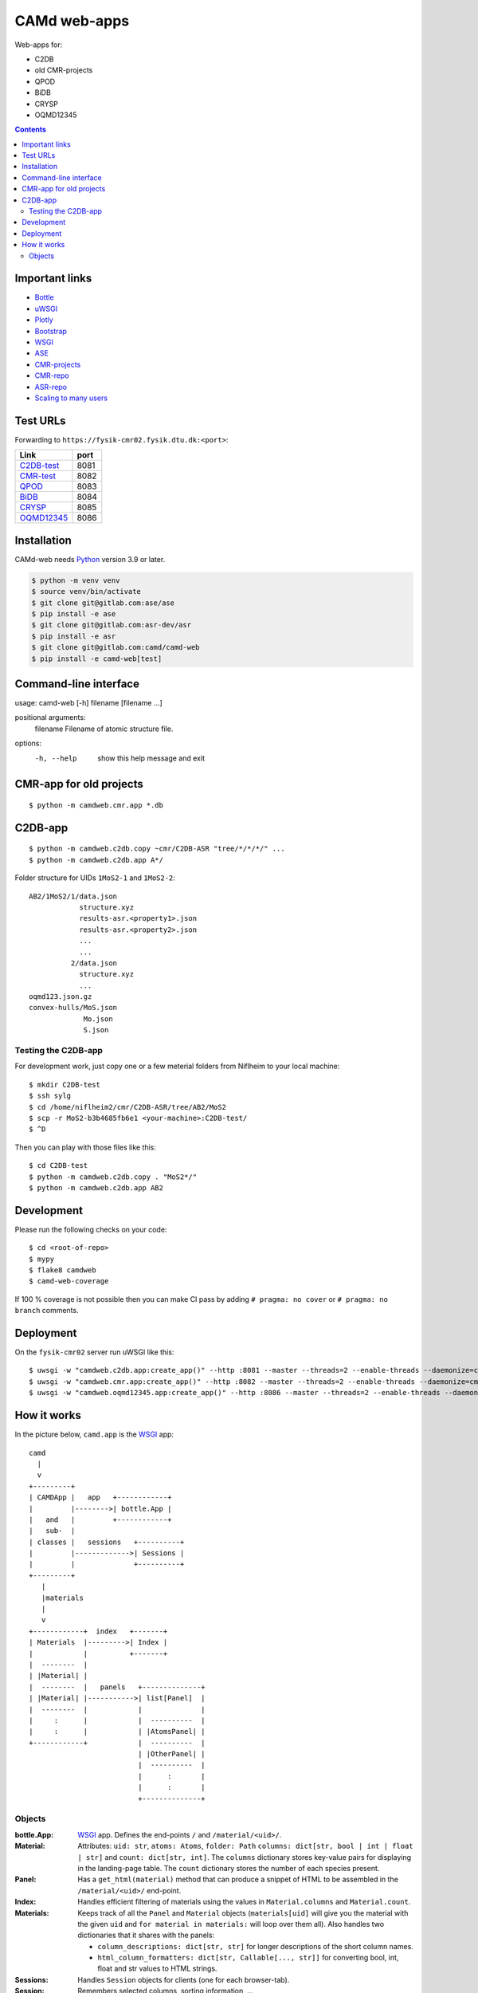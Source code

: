 =============
CAMd web-apps
=============

Web-apps for:

* C2DB
* old CMR-projects
* QPOD
* BiDB
* CRYSP
* OQMD12345

.. contents::


Important links
===============

* `Bottle <https://bottlepy.org/docs/dev/index.html>`__
* `uWSGI <https://uwsgi-docs.readthedocs.io/en/latest/index.html>`__
* `Plotly <https://plotly.com/python/>`__
* `Bootstrap
  <https://getbootstrap.com/docs/5.3/getting-started/introduction/>`__
* `WSGI <https://peps.python.org/pep-3333/>`_
* `ASE <https://wiki.fysik.dtu.dk/ase/index.html>`__
* `CMR-projects <https://cmrdb.fysik.dtu.dk/>`__
* `CMR-repo <https://gitlab.com/camd/cmr>`__
* `ASR-repo <https://gitlab.com/asr-dev/asr>`__
* `Scaling to many users <https://workchronicles.com/white-lies/>`__


Test URLs
=========

Forwarding to ``https://fysik-cmr02.fysik.dtu.dk:<port>``:

===============================================  ====
Link                                             port
===============================================  ====
`C2DB-test <https://c2db-test.fysik.dtu.dk/>`__  8081
`CMR-test <https://cmrdb-test.fysik.dtu.dk/>`__  8082
`QPOD <https://qpod.fysik.dtu.dk/>`__            8083
`BiDB <https://bidb.fysik.dtu.dk/>`__            8084
`CRYSP <https://crysp.fysik.dtu.dk/>`__          8085
`OQMD12345 <https://oqmd12345.fysik.dtu.dk/>`__  8086
===============================================  ====


Installation
============

CAMd-web needs Python_ version 3.9 or later.

.. code:: bash

    $ python -m venv venv
    $ source venv/bin/activate
    $ git clone git@gitlab.com:ase/ase
    $ pip install -e ase
    $ git clone git@gitlab.com:asr-dev/asr
    $ pip install -e asr
    $ git clone git@gitlab.com:camd/camd-web
    $ pip install -e camd-web[test]


.. _Python: https://python.org/


Command-line interface
======================

usage: camd-web [-h] filename [filename ...]

positional arguments:
  filename    Filename of atomic structure file.

options:
  -h, --help  show this help message and exit


CMR-app for old projects
========================

::

    $ python -m camdweb.cmr.app *.db


C2DB-app
========

::

    $ python -m camdweb.c2db.copy ~cmr/C2DB-ASR "tree/*/*/*/" ...
    $ python -m camdweb.c2db.app A*/

Folder structure for UIDs ``1MoS2-1`` and ``1MoS2-2``::

  AB2/1MoS2/1/data.json
              structure.xyz
              results-asr.<property1>.json
              results-asr.<property2>.json
              ...
              ...
            2/data.json
              structure.xyz
              ...
  oqmd123.json.gz
  convex-hulls/MoS.json
               Mo.json
               S.json


Testing the C2DB-app
--------------------

For development work, just copy one or a few meterial folders from Niflheim
to your local machine::

    $ mkdir C2DB-test
    $ ssh sylg
    $ cd /home/niflheim2/cmr/C2DB-ASR/tree/AB2/MoS2
    $ scp -r MoS2-b3b4685fb6e1 <your-machine>:C2DB-test/
    $ ^D

Then you can play with those files like this::

    $ cd C2DB-test
    $ python -m camdweb.c2db.copy . "MoS2*/"
    $ python -m camdweb.c2db.app AB2


Development
===========

Please run the following checks on your code::

    $ cd <root-of-repo>
    $ mypy
    $ flake8 camdweb
    $ camd-web-coverage

If 100 % coverage is not possible then you can make CI pass by adding
``# pragma: no cover`` or ``# pragma: no branch`` comments.


Deployment
==========

On the ``fysik-cmr02`` server run uWSGI like this::

    $ uwsgi -w "camdweb.c2db.app:create_app()" --http :8081 --master --threads=2 --enable-threads --daemonize=c2db.log
    $ uwsgi -w "camdweb.cmr.app:create_app()" --http :8082 --master --threads=2 --enable-threads --daemonize=cmr.log
    $ uwsgi -w "camdweb.oqmd12345.app:create_app()" --http :8086 --master --threads=2 --enable-threads --daemonize=oqmd12345.log


How it works
============

In the picture below, ``camd.app`` is the WSGI_ app::

  camd
    |
    v
  +---------+
  | CAMDApp |   app   +------------+
  |         |-------->| bottle.App |
  |   and   |         +------------+
  |   sub-  |
  | classes |   sessions   +----------+
  |         |------------->| Sessions |
  |         |              +----------+
  +---------+
     |
     |materials
     |
     v
  +------------+  index   +-------+
  | Materials  |--------->| Index |
  |            |          +-------+
  |  --------  |
  | |Material| |
  |  --------  |   panels   +--------------+
  | |Material| |----------->| list[Panel]  |
  |  --------  |            |              |
  |     :      |            |  ----------  |
  |     :      |            | |AtomsPanel| |
  +------------+            |  ----------  |
                            | |OtherPanel| |
                            |  ----------  |
                            |      :       |
                            |      :       |
                            +--------------+


Objects
-------

:bottle.App:
    WSGI_ app.  Defines the end-points ``/`` and ``/material/<uid>/``.

:Material:
    Attributes: ``uid: str``, ``atoms: Atoms``, ``folder: Path``
    ``columns: dict[str, bool | int | float | str]`` and
    ``count: dict[str, int]``.
    The ``columns`` dictionary stores key-value pairs for displaying
    in the landing-page table.  The ``count`` dictionary stores the
    number of each species present.

:Panel:
    Has a ``get_html(material)`` method that can produce a snippet of HTML
    to be assembled in the ``/material/<uid>/`` end-point.

:Index:
    Handles efficient filtering of materials using the values in
    ``Material.columns`` and ``Material.count``.

:Materials:
    Keeps track of all the ``Panel`` and ``Material`` objects
    (``materials[uid]`` will give you the material with the given ``uid``
    and ``for material in materials:`` will loop over them all).
    Also handles two dictionaries that it shares with the panels:

    * ``column_descriptions: dict[str, str]`` for longer descriptions of the
      short column names.
    * ``html_column_formatters: dict[str, Callable[..., str]]`` for converting
      bool, int, float and str values to HTML strings.

:Sessions:
    Handles ``Session`` objects for clients (one for each browser-tab).

:Session:
    Remembers selected columns, sorting information, ...
